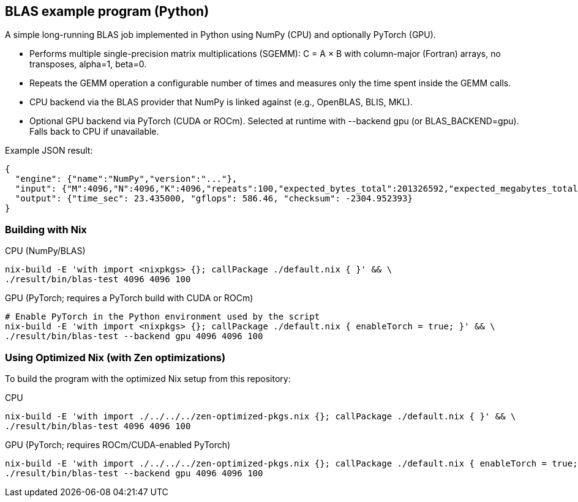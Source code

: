 == BLAS example program (Python)

A simple long-running BLAS job implemented in Python using NumPy (CPU) and optionally PyTorch (GPU).

- Performs multiple single-precision matrix multiplications (SGEMM): C = A × B with column-major (Fortran) arrays, no transposes, alpha=1, beta=0.
- Repeats the GEMM operation a configurable number of times and measures only the time spent inside the GEMM calls.
- CPU backend via the BLAS provider that NumPy is linked against (e.g., OpenBLAS, BLIS, MKL).
- Optional GPU backend via PyTorch (CUDA or ROCm). Selected at runtime with --backend gpu (or BLAS_BACKEND=gpu). Falls back to CPU if unavailable.

Example JSON result:

[source,json]
----
{
  "engine": {"name":"NumPy","version":"..."},
  "input": {"M":4096,"N":4096,"K":4096,"repeats":100,"expected_bytes_total":201326592,"expected_megabytes_total":192.0},
  "output": {"time_sec": 23.435000, "gflops": 586.46, "checksum": -2304.952393}
}
----

=== Building with Nix

CPU (NumPy/BLAS)::
[source,bash]
----
nix-build -E 'with import <nixpkgs> {}; callPackage ./default.nix { }' && \
./result/bin/blas-test 4096 4096 100
----

GPU (PyTorch; requires a PyTorch build with CUDA or ROCm)::
[source,bash]
----
# Enable PyTorch in the Python environment used by the script
nix-build -E 'with import <nixpkgs> {}; callPackage ./default.nix { enableTorch = true; }' && \
./result/bin/blas-test --backend gpu 4096 4096 100
----

=== Using Optimized Nix (with Zen optimizations)

To build the program with the optimized Nix setup from this repository:

CPU::
[source,bash]
----
nix-build -E 'with import ./../../../zen-optimized-pkgs.nix {}; callPackage ./default.nix { }' && \
./result/bin/blas-test 4096 4096 100
----

GPU (PyTorch; requires ROCm/CUDA-enabled PyTorch)::
[source,bash]
----
nix-build -E 'with import ./../../../zen-optimized-pkgs.nix {}; callPackage ./default.nix { enableTorch = true; }' && \
./result/bin/blas-test --backend gpu 4096 4096 100
----
